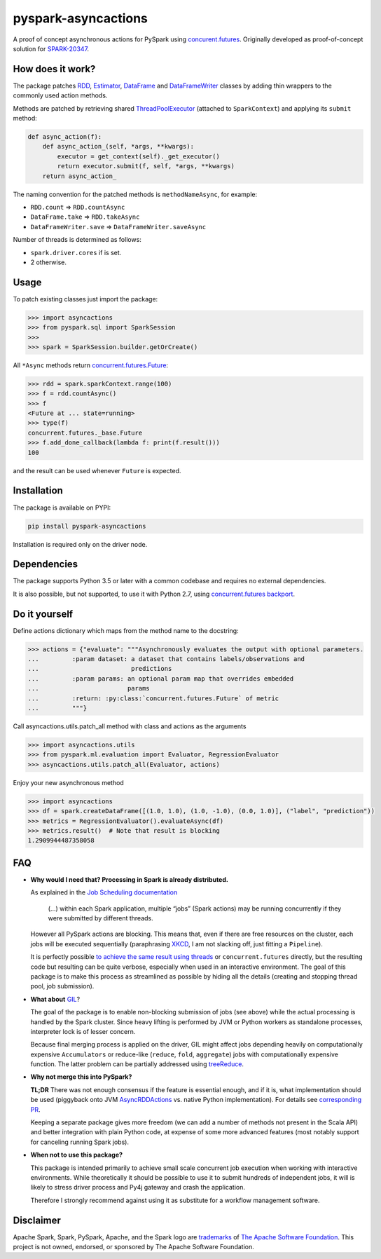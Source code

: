 pyspark-asyncactions
====================

|Build Status| |PyPI version|

A proof of concept asynchronous actions for PySpark using
`concurent.futures <https://docs.python.org/3/library/concurrent.futures.html#module-concurrent.futures>`__.
Originally developed as proof-of-concept solution for
`SPARK-20347 <https://issues.apache.org/jira/browse/SPARK-20347>`__.

How does it work?
-----------------

The package patches `RDD <https://spark.apache.org/docs/latest/api/python/pyspark.html#pyspark.RDD>`__,
`Estimator <https://spark.apache.org/docs/latest/api/python/pyspark.ml.html#pyspark.ml.Estimator>`__,
`DataFrame <https://spark.apache.org/docs/latest/api/python/pyspark.sql.html#pyspark.sql.DataFrame>`__ and
`DataFrameWriter <https://spark.apache.org/docs/latest/api/python/pyspark.sql.html#pyspark.sql.DataFrameWriter>`__
classes by adding thin wrappers to the commonly used action methods.


Methods are patched by retrieving shared
`ThreadPoolExecutor <https://docs.python.org/3/library/concurrent.futures.html#concurrent.futures.ThreadPoolExecutor>`__
(attached to ``SparkContext``) and applying its ``submit`` method:

.. code:: python

    def async_action(f):
        def async_action_(self, *args, **kwargs):
            executor = get_context(self)._get_executor()
            return executor.submit(f, self, *args, **kwargs)
        return async_action_

The naming convention for the patched methods is ``methodNameAsync``,
for example:

-  ``RDD.count`` ⇒ ``RDD.countAsync``
-  ``DataFrame.take`` ⇒ ``RDD.takeAsync``
-  ``DataFrameWriter.save`` ⇒ ``DataFrameWriter.saveAsync``

Number of threads is determined as follows:

-  ``spark.driver.cores`` if is set.
-  2 otherwise.

Usage
-----

To patch existing classes just import the package:

.. code:: python

    >>> import asyncactions
    >>> from pyspark.sql import SparkSession
    >>>
    >>> spark = SparkSession.builder.getOrCreate()

All ``*Async`` methods return `concurrent.futures.Future <https://docs.python.org/3/library/concurrent.futures.html#future-objects>`__:

.. code:: python

    >>> rdd = spark.sparkContext.range(100)
    >>> f = rdd.countAsync()
    >>> f
    <Future at ... state=running>
    >>> type(f)
    concurrent.futures._base.Future
    >>> f.add_done_callback(lambda f: print(f.result()))
    100


and the result can be used whenever ``Future`` is expected.

Installation
------------

The package is available on PYPI:

.. code:: bash

    pip install pyspark-asyncactions

Installation is required only on the driver node.


Dependencies
------------

The package supports Python 3.5 or later with a common codebase and
requires no external dependencies.

It is also possible, but not supported, to use it with Python 2.7, using
`concurrent.futures backport <https://pypi.org/project/futures/>`__.


Do it yourself
--------------

Define actions dictionary which maps from the method name to the docstring:

.. code:: python

    >>> actions = {"evaluate": """Asynchronously evaluates the output with optional parameters.
    ...         :param dataset: a dataset that contains labels/observations and
    ...                         predictions
    ...         :param params: an optional param map that overrides embedded
    ...                        params
    ...         :return: :py:class:`concurrent.futures.Future` of metric
    ...         """}

Call asyncactions.utils.patch_all method with class and actions as the arguments

.. code:: Python

    >>> import asyncactions.utils
    >>> from pyspark.ml.evaluation import Evaluator, RegressionEvaluator
    >>> asyncactions.utils.patch_all(Evaluator, actions)

Enjoy your new asynchronous method

.. code:: python

    >>> import asyncactions
    >>> df = spark.createDataFrame([(1.0, 1.0), (1.0, -1.0), (0.0, 1.0)], ("label", "prediction"))
    >>> metrics = RegressionEvaluator().evaluateAsync(df)
    >>> metrics.result()  # Note that result is blocking
    1.2909944487358058

FAQ
---

- **Why would I need that? Processing in Spark is already distributed.**

  As explained in the `Job Scheduling documentation`_

    (...) within each Spark application, multiple “jobs” (Spark actions) may be running concurrently if they were submitted by different threads.

  However all PySpark actions are blocking. This means that, even if there are free resources on the cluster, each jobs will be executed sequentially
  (paraphrasing `XKCD <https://www.xkcd.com/303/>`__, I am not slacking off, just fitting a ``Pipeline``).

  It is perfectly possible `to achieve the same result using threads <https://stackoverflow.com/q/38048068/1560062>`__ or ``concurrent.futures``
  directly, but the resulting code but resulting can be quite verbose, especially when used in an interactive environment.
  The goal of this package is to make this process as streamlined as possible by hiding all the details (creating and stopping thread pool, job submission).

- **What about** `GIL`_?

  The goal of the package is to enable non-blocking submission of jobs (see above) while the actual processing is handled by the Spark cluster.
  Since heavy lifting is performed by JVM or Python workers as standalone processes, interpreter lock is of lesser concern.

  Because final merging process is applied on the driver, GIL might affect jobs  depending heavily on computationally expensive ``Accumulators`` or reduce-like
  (``reduce``, ``fold``, ``aggregate``) jobs with computationally expensive function.
  The latter problem can be partially addressed using `treeReduce`_.


- **Why not merge this into PySpark?**

  **TL;DR** There was not enough consensus if the feature is essential enough,
  and if it is, what implementation should be used (piggyback onto JVM `AsyncRDDActions`_ vs. native Python implementation).
  For details see `corresponding PR <https://github.com/apache/spark/pull/18052>`_.

  Keeping a separate package gives more freedom (we can add a number of methods not present in the Scala API)
  and better integration with plain Python code, at expense of some more advanced features
  (most notably support for canceling running Spark jobs).

- **When not to use this package?**

  This package is intended primarily to achieve small scale concurrent job execution
  when working with interactive environments. While theoretically it should be possible
  to use it to submit hundreds of independent jobs, it will is likely to stress driver process
  and Py4j gateway and crash the application.

  Therefore I strongly recommend against using it as substitute for a workflow management software.

Disclaimer
----------

Apache Spark, Spark, PySpark, Apache, and the Spark logo are `trademarks <https://www.apache.org/foundation/marks/>`__ of `The
Apache Software Foundation <http://www.apache.org/>`__. This project is not owned, endorsed, or
sponsored by The Apache Software Foundation.

.. |Build Status| image:: https://travis-ci.org/zero323/pyspark-asyncactions.svg?branch=master
   :target: https://travis-ci.org/zero323/pyspark-asyncactions
.. |PyPI version| image:: https://badge.fury.io/py/pyspark-asyncactions.svg
   :target: https://badge.fury.io/py/pyspark-asyncactions
.. _Job Scheduling documentation: https://spark.apache.org/docs/latest/job-scheduling.html#overview
.. _GIL: https://wiki.python.org/moin/GlobalInterpreterLock
.. _AsyncRDDActions: https://spark.apache.org/docs/latest/api/scala/index.html#org.apache.spark.rdd.AsyncRDDActions
.. _treeReduce: https://stackoverflow.com/q/32281417/1560062
